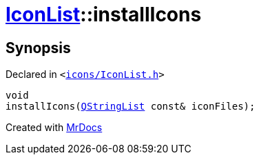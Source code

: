 [#IconList-installIcons]
= xref:IconList.adoc[IconList]::installIcons
:relfileprefix: ../
:mrdocs:


== Synopsis

Declared in `&lt;https://github.com/PrismLauncher/PrismLauncher/blob/develop/launcher/icons/IconList.h#L77[icons&sol;IconList&period;h]&gt;`

[source,cpp,subs="verbatim,replacements,macros,-callouts"]
----
void
installIcons(xref:QStringList.adoc[QStringList] const& iconFiles);
----



[.small]#Created with https://www.mrdocs.com[MrDocs]#
